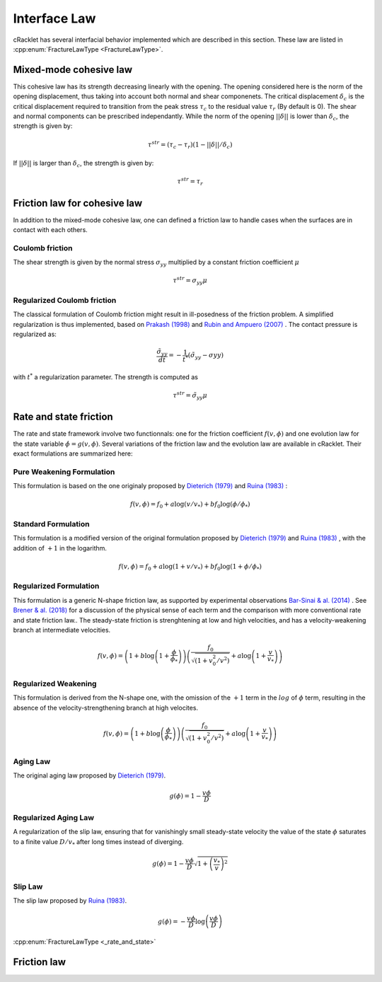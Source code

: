 Interface Law
=============

cRacklet has several interfacial behavior implemented which are described in this section. These law are listed in :cpp:enum:`FractureLawType <FractureLawType>`.

Mixed-mode cohesive law
-----------------------

This cohesive law has its strength decreasing linearly with the opening. The opening considered here is the norm of the opening displacement, thus taking into account both normal and shear componenets. The critical displacement :math:`\delta_c` is the critical displacement required to transition from the peak stress :math:`\tau_c` to the residual value :math:`\tau_r` (By default is 0). The shear and normal components can be prescribed independantly. While the norm of the opening :math:`||\delta||` is lower than :math:`\delta_c`, the strength is given by:  

.. math::
   \tau^{str} = \left( \tau_c - \tau_r \right) \left(1- ||\delta||/\delta_c \right)

If :math:`||\delta||` is larger than :math:`\delta_c`, the strength is given by:

.. math::
   \tau^{str} = \tau_r

Friction law for cohesive law
-----------------------------

In addition to the mixed-mode cohesive law, one can defined a friction law to handle cases when the surfaces are in contact with each others. 

Coulomb friction
^^^^^^^^^^^^^^^^

The shear strength is given by the normal stress :math:`\sigma_{yy}` multiplied by a constant friction coefficient :math:`\mu`

.. math::
   \tau^{str} = \sigma_{yy} \mu
   
Regularized Coulomb friction
^^^^^^^^^^^^^^^^^^^^^^^^^^^^

The classical formulation of Coulomb friction might result in ill-posedness of the friction problem. A simplified regularization is thus implemented, based on `Prakash (1998) <https://asmedigitalcollection.asme.org/tribology/article/120/1/97/439195/Frictional-Response-of-Sliding-Interfaces>`_ and `Rubin and Ampuero (2007) <https://agupubs.onlinelibrary.wiley.com/doi/abs/10.1029/2006JB004337>`_ . The contact pressure is regularized as:

.. math::
   \frac{\tilde{\sigma}_{yy}}{dt} = -\frac{1}{t^*}\left(\tilde{\sigma}_{yy} - \sigma{yy} \right)

with :math:`t^*` a regularization parameter. The strength is computed as

.. math::
   \tau^{str} = \tilde{\sigma}_{yy} \mu

Rate and state friction
-----------------------

The rate and state framework involve two functionnals: one for the friction coefficient :math:`f(v,\phi)` and one evolution law for the state variable :math:`\dot\phi = g(v,\phi)`. Several variations of the friction law and the evolution law are available in cRacklet. Their exact formulations are summarized here: 

Pure Weakening Formulation
^^^^^^^^^^^^^^^^^^^^^^^^^^

This formulation is based on the one originaly proposed by `Dieterich (1979) <https://doi.org/10.1029/JB084iB05p02161>`_ and `Ruina (1983) <https://doi.org/10.5194/npg-15-1-2008>`_ :

.. math::
   f(v,\phi) = f_0 + a \log \left(v/v_* \right) + b f_0 \log \left(\phi / \phi_* \right)

Standard Formulation
^^^^^^^^^^^^^^^^^^^^

This formulation is a modified version of the original formulation proposed by `Dieterich (1979) <https://doi.org/10.1029/JB084iB05p02161>`_ and `Ruina (1983) <https://doi.org/10.5194/npg-15-1-2008>`_ , with the addition of :math:`+1` in the logarithm.

.. math::
   f(v,\phi) = f_0 + a \log \left(1+v/v_* \right) + b f_0 \log \left(1 + \phi / \phi_* \right)

Regularized Formulation
^^^^^^^^^^^^^^^^^^^^^^^

This formulation is a generic N-shape friction law, as supported by experimental observations `Bar-Sinai & al. (2014) <https://doi.org/10.1002/2013JB010586>`_ . See `Brener & al. (2018) <https://doi.org/10.1103/PhysRevLett.121.234302>`_ for a discussion of the physical sense of each term and the comparison with more conventional rate and state friction law.. The steady-state friction is strenghtening at low and high velocities, and has a velocity-weakening branch at intermediate velocities.

.. math::
   f(v,\phi) = \left( 1 + b \log \left(1+ \frac{\phi}{\phi_*} \right) \right) \left( \frac{f_0}{  \sqrt{\left(  1+v_0^2 / v^2 \right)} } + a \log \left( 1+\frac{v}{v_*} \right) \right)

Regularized Weakening
^^^^^^^^^^^^^^^^^^^^^

This formulation is derived from the N-shape one, with the omission of the :math:`+1` term in the :math:`log` of :math:`\phi` term, resulting in the absence of the velocity-strengthening branch at high velocites.
   
.. math::
   f(v,\phi) = \left( 1 + b \log \left(\frac{\phi}{\phi_*} \right) \right) \left( \frac{f_0}{  \sqrt{\left(  1+v_0^2 / v^2 \right)} } + a \log \left( 1+\frac{v}{v_*} \right) \right)

Aging Law
^^^^^^^^^

The original aging law proposed by `Dieterich (1979) <https://doi.org/10.1029/JB084iB05p02161>`_.

.. math::
   g(\phi) = 1 - \frac{v \phi}{D}

Regularized Aging Law
^^^^^^^^^^^^^^^^^^^^^

A regularization of the slip law, ensuring that for vanishingly small steady-state velocity the value of the state :math:`\phi` saturates to a finite value :math:`D / v_*` after long times instead of diverging.

.. math::
   g(\phi) = 1 - \frac{v \phi}{D} \sqrt{1 + \left(\frac{v_*}{v}\right)^2}

Slip Law
^^^^^^^^

The slip law proposed by `Ruina (1983) <https://doi.org/10.5194/npg-15-1-2008>`_.

.. math::
   g(\phi) = - \frac{v \phi}{D} \log \left( \frac{v \phi}{D} \right)

:cpp:enum:`FractureLawType <_rate_and_state>`
   
Friction law
------------
